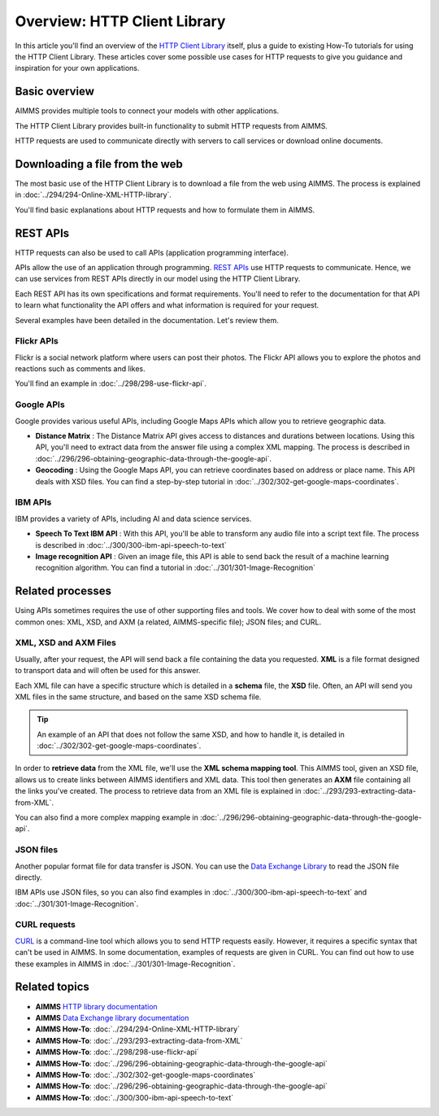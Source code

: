Overview: HTTP Client Library
==================================================================================================

.. meta::
   :description: An overview of the HTTP Client Library and a guide to a few use cases.
   :keywords: http, client, library, requests, api

In this article you'll find an overview of the `HTTP Client Library <https://documentation.aimms.com/httpclient/index.html>`_ itself, plus a guide to existing How-To tutorials for using the HTTP Client Library. These articles cover some possible use cases for HTTP requests to give you guidance and inspiration for your own applications.

Basic overview
------------------------------------------------------------------------------------------
AIMMS provides multiple tools to connect your models with other applications. 

The HTTP Client Library provides built-in functionality to submit HTTP requests from AIMMS.

HTTP requests are used to communicate directly with servers to call services or download online documents.

Downloading a file from the web 
------------------------------------------------------------------------------------------

The most basic use of the HTTP Client Library is to download a file from the web using AIMMS.
The process is explained in :doc:`../294/294-Online-XML-HTTP-library`.

You'll find basic explanations about HTTP requests and how to formulate them in AIMMS.


REST APIs
------------------------------------------------------------------------------------------

HTTP requests can also be used to call APIs (application programming interface).

APIs allow the use of an application through programming. `REST APIs <https://searchapparchitecture.techtarget.com/definition/RESTful-API>`_ use HTTP requests to communicate. Hence, we can use services from REST APIs directly in our model using the HTTP Client Library.

Each REST API has its own specifications and format requirements. You'll need to refer to the documentation for that API to learn what functionality the API offers and what information is required for your request.

Several examples have been detailed in the documentation. Let's review them.

Flickr APIs
^^^^^^^^^^^^^^^^^^^^^^

.. image:: images/flickr.png

Flickr is a social network platform where users can post their photos. The Flickr API allows you to explore the photos and reactions such as comments and likes. 

You'll find an example in :doc:`../298/298-use-flickr-api`.

Google APIs
^^^^^^^^^^^^^^^^^^^^^^

.. image:: images/google.png

Google provides various useful APIs, including Google Maps APIs which allow you to retrieve geographic data.

* **Distance Matrix** : The Distance Matrix API gives access to distances and durations between locations. Using this API, you'll need to extract data from the answer file using a complex XML mapping. The process is described in :doc:`../296/296-obtaining-geographic-data-through-the-google-api`.
* **Geocoding** : Using the Google Maps API, you can retrieve coordinates based on address or place name. This API deals with XSD files. You can find a step-by-step tutorial in :doc:`../302/302-get-google-maps-coordinates`.

IBM APIs
^^^^^^^^^^^^^^^^^^^^^^

.. image:: images/ibm.png

IBM provides a variety of APIs, including AI and data science services.

* **Speech To Text IBM API** : With this API, you'll be able to transform any audio file into a script text file. The process is described in :doc:`../300/300-ibm-api-speech-to-text`
* **Image recognition API**  : Given an image file, this API is able to send back the result of a machine learning recognition algorithm. You can find a tutorial in :doc:`../301/301-Image-Recognition`

Related processes
------------------------------------------------------------------------------------------

Using APIs sometimes requires the use of other supporting files and tools. We cover how to deal with some of the most common ones: XML, XSD, and AXM (a related, AIMMS-specific file); JSON files; and CURL.

XML, XSD and AXM Files
^^^^^^^^^^^^^^^^^^^^^^

Usually, after your request, the API will send back a file containing the data you requested.
**XML** is a file format designed to transport data and will often be used for this answer.


Each XML file can have a specific structure which is detailed in a **schema** file, the **XSD** file.
Often, an API will send you XML files in the same structure, and based on the same XSD schema file.

.. tip:: 

   An example of an API that does not follow the same XSD, and how to handle it, is detailed in :doc:`../302/302-get-google-maps-coordinates`.

In order to **retrieve data** from the XML file, we'll use the **XML schema mapping tool**. This AIMMS tool, given an XSD file, allows us to create links between AIMMS identifiers and XML data. This tool then generates an **AXM** file containing all the links you've created.
The process to retrieve data from an XML file is explained in :doc:`../293/293-extracting-data-from-XML`.

You can also find a more complex mapping example in :doc:`../296/296-obtaining-geographic-data-through-the-google-api`.

JSON files
^^^^^^^^^^^^^^^^^^^^^^

Another popular format file for data transfer is JSON. 
You can use the `Data Exchange Library <https://documentation.aimms.com/dataexchange/index.html>`_ to read the JSON file directly.

IBM APIs use JSON files, so you can also find examples in :doc:`../300/300-ibm-api-speech-to-text` and :doc:`../301/301-Image-Recognition`.

CURL requests
^^^^^^^^^^^^^^^^^^^^^^

`CURL <https://en.wikipedia.org/wiki/CURL>`_ is a command-line tool which allows you to send HTTP requests easily. However, it requires a specific syntax that can't be used in AIMMS.
In some documentation, examples of requests are given in CURL. You can find out how to use these examples in AIMMS in :doc:`../301/301-Image-Recognition`.

Related topics
------------------------------------------------------------------------------------------

* **AIMMS** `HTTP library documentation <https://documentation.aimms.com/httpclient/index.html>`_
* **AIMMS** `Data Exchange library documentation <https://documentation.aimms.com/dataexchange/index.html>`_
* **AIMMS How-To**: :doc:`../294/294-Online-XML-HTTP-library`
* **AIMMS How-To**: :doc:`../293/293-extracting-data-from-XML`
* **AIMMS How-To**: :doc:`../298/298-use-flickr-api`
* **AIMMS How-To**: :doc:`../296/296-obtaining-geographic-data-through-the-google-api`
* **AIMMS How-To**: :doc:`../302/302-get-google-maps-coordinates`
* **AIMMS How-To**: :doc:`../296/296-obtaining-geographic-data-through-the-google-api`
* **AIMMS How-To**: :doc:`../300/300-ibm-api-speech-to-text`

